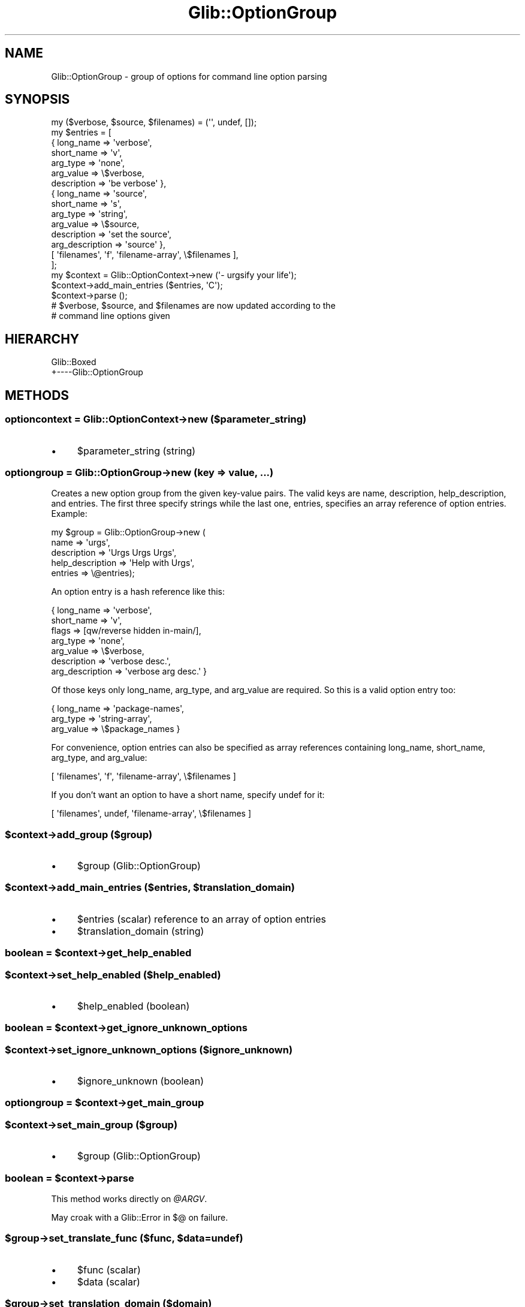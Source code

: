 .\" Automatically generated by Pod::Man 4.10 (Pod::Simple 3.35)
.\"
.\" Standard preamble:
.\" ========================================================================
.de Sp \" Vertical space (when we can't use .PP)
.if t .sp .5v
.if n .sp
..
.de Vb \" Begin verbatim text
.ft CW
.nf
.ne \\$1
..
.de Ve \" End verbatim text
.ft R
.fi
..
.\" Set up some character translations and predefined strings.  \*(-- will
.\" give an unbreakable dash, \*(PI will give pi, \*(L" will give a left
.\" double quote, and \*(R" will give a right double quote.  \*(C+ will
.\" give a nicer C++.  Capital omega is used to do unbreakable dashes and
.\" therefore won't be available.  \*(C` and \*(C' expand to `' in nroff,
.\" nothing in troff, for use with C<>.
.tr \(*W-
.ds C+ C\v'-.1v'\h'-1p'\s-2+\h'-1p'+\s0\v'.1v'\h'-1p'
.ie n \{\
.    ds -- \(*W-
.    ds PI pi
.    if (\n(.H=4u)&(1m=24u) .ds -- \(*W\h'-12u'\(*W\h'-12u'-\" diablo 10 pitch
.    if (\n(.H=4u)&(1m=20u) .ds -- \(*W\h'-12u'\(*W\h'-8u'-\"  diablo 12 pitch
.    ds L" ""
.    ds R" ""
.    ds C` ""
.    ds C' ""
'br\}
.el\{\
.    ds -- \|\(em\|
.    ds PI \(*p
.    ds L" ``
.    ds R" ''
.    ds C`
.    ds C'
'br\}
.\"
.\" Escape single quotes in literal strings from groff's Unicode transform.
.ie \n(.g .ds Aq \(aq
.el       .ds Aq '
.\"
.\" If the F register is >0, we'll generate index entries on stderr for
.\" titles (.TH), headers (.SH), subsections (.SS), items (.Ip), and index
.\" entries marked with X<> in POD.  Of course, you'll have to process the
.\" output yourself in some meaningful fashion.
.\"
.\" Avoid warning from groff about undefined register 'F'.
.de IX
..
.nr rF 0
.if \n(.g .if rF .nr rF 1
.if (\n(rF:(\n(.g==0)) \{\
.    if \nF \{\
.        de IX
.        tm Index:\\$1\t\\n%\t"\\$2"
..
.        if !\nF==2 \{\
.            nr % 0
.            nr F 2
.        \}
.    \}
.\}
.rr rF
.\" ========================================================================
.\"
.IX Title "Glib::OptionGroup 3"
.TH Glib::OptionGroup 3 "2019-03-03" "perl v5.28.1" "User Contributed Perl Documentation"
.\" For nroff, turn off justification.  Always turn off hyphenation; it makes
.\" way too many mistakes in technical documents.
.if n .ad l
.nh
.SH "NAME"
Glib::OptionGroup \-  group of options for command line option parsing
.SH "SYNOPSIS"
.IX Header "SYNOPSIS"
.Vb 1
\&  my ($verbose, $source, $filenames) = (\*(Aq\*(Aq, undef, []);
\&
\&  my $entries = [
\&    { long_name => \*(Aqverbose\*(Aq,
\&      short_name => \*(Aqv\*(Aq,
\&      arg_type => \*(Aqnone\*(Aq,
\&      arg_value => \e$verbose,
\&      description => \*(Aqbe verbose\*(Aq },
\&
\&    { long_name => \*(Aqsource\*(Aq,
\&      short_name => \*(Aqs\*(Aq,
\&      arg_type => \*(Aqstring\*(Aq,
\&      arg_value => \e$source,
\&      description => \*(Aqset the source\*(Aq,
\&      arg_description => \*(Aqsource\*(Aq },
\&
\&    [ \*(Aqfilenames\*(Aq, \*(Aqf\*(Aq, \*(Aqfilename\-array\*(Aq, \e$filenames ],
\&  ];
\&
\&  my $context = Glib::OptionContext\->new (\*(Aq\- urgsify your life\*(Aq);
\&  $context\->add_main_entries ($entries, \*(AqC\*(Aq);
\&  $context\->parse ();
\&
\&  # $verbose, $source, and $filenames are now updated according to the
\&  # command line options given
.Ve
.SH "HIERARCHY"
.IX Header "HIERARCHY"
.Vb 2
\&  Glib::Boxed
\&  +\-\-\-\-Glib::OptionGroup
.Ve
.SH "METHODS"
.IX Header "METHODS"
.SS "optioncontext = Glib::OptionContext\->\fBnew\fP ($parameter_string)"
.IX Subsection "optioncontext = Glib::OptionContext->new ($parameter_string)"
.IP "\(bu" 4
\&\f(CW$parameter_string\fR (string)
.SS "optiongroup = Glib::OptionGroup\->\fBnew\fP (key => value, ...)"
.IX Subsection "optiongroup = Glib::OptionGroup->new (key => value, ...)"
Creates a new option group from the given key-value pairs.  The valid keys are
name, description, help_description, and entries.  The first three specify
strings while the last one, entries, specifies an array reference of option
entries.  Example:
.PP
.Vb 5
\&  my $group = Glib::OptionGroup\->new (
\&                name => \*(Aqurgs\*(Aq,
\&                description => \*(AqUrgs Urgs Urgs\*(Aq,
\&                help_description => \*(AqHelp with Urgs\*(Aq,
\&                entries => \e@entries);
.Ve
.PP
An option entry is a hash reference like this:
.PP
.Vb 7
\&  { long_name => \*(Aqverbose\*(Aq,
\&    short_name => \*(Aqv\*(Aq,
\&    flags => [qw/reverse hidden in\-main/],
\&    arg_type => \*(Aqnone\*(Aq,
\&    arg_value => \e$verbose,
\&    description => \*(Aqverbose desc.\*(Aq,
\&    arg_description => \*(Aqverbose arg desc.\*(Aq }
.Ve
.PP
Of those keys only long_name, arg_type, and arg_value are required.  So this is
a valid option entry too:
.PP
.Vb 3
\&  { long_name => \*(Aqpackage\-names\*(Aq,
\&    arg_type => \*(Aqstring\-array\*(Aq,
\&    arg_value => \e$package_names }
.Ve
.PP
For convenience, option entries can also be specified as array references
containing long_name, short_name, arg_type, and arg_value:
.PP
.Vb 1
\&  [ \*(Aqfilenames\*(Aq, \*(Aqf\*(Aq, \*(Aqfilename\-array\*(Aq, \e$filenames ]
.Ve
.PP
If you don't want an option to have a short name, specify undef for it:
.PP
.Vb 1
\&  [ \*(Aqfilenames\*(Aq, undef, \*(Aqfilename\-array\*(Aq, \e$filenames ]
.Ve
.ie n .SS "$context\->\fBadd_group\fP ($group)"
.el .SS "\f(CW$context\fP\->\fBadd_group\fP ($group)"
.IX Subsection "$context->add_group ($group)"
.IP "\(bu" 4
\&\f(CW$group\fR (Glib::OptionGroup)
.ie n .SS "$context\->\fBadd_main_entries\fP ($entries, $translation_domain)"
.el .SS "\f(CW$context\fP\->\fBadd_main_entries\fP ($entries, \f(CW$translation_domain\fP)"
.IX Subsection "$context->add_main_entries ($entries, $translation_domain)"
.IP "\(bu" 4
\&\f(CW$entries\fR (scalar) reference to an array of option entries
.IP "\(bu" 4
\&\f(CW$translation_domain\fR (string)
.ie n .SS "boolean = $context\->\fBget_help_enabled\fP"
.el .SS "boolean = \f(CW$context\fP\->\fBget_help_enabled\fP"
.IX Subsection "boolean = $context->get_help_enabled"
.ie n .SS "$context\->\fBset_help_enabled\fP ($help_enabled)"
.el .SS "\f(CW$context\fP\->\fBset_help_enabled\fP ($help_enabled)"
.IX Subsection "$context->set_help_enabled ($help_enabled)"
.IP "\(bu" 4
\&\f(CW$help_enabled\fR (boolean)
.ie n .SS "boolean = $context\->\fBget_ignore_unknown_options\fP"
.el .SS "boolean = \f(CW$context\fP\->\fBget_ignore_unknown_options\fP"
.IX Subsection "boolean = $context->get_ignore_unknown_options"
.ie n .SS "$context\->\fBset_ignore_unknown_options\fP ($ignore_unknown)"
.el .SS "\f(CW$context\fP\->\fBset_ignore_unknown_options\fP ($ignore_unknown)"
.IX Subsection "$context->set_ignore_unknown_options ($ignore_unknown)"
.IP "\(bu" 4
\&\f(CW$ignore_unknown\fR (boolean)
.ie n .SS "optiongroup = $context\->\fBget_main_group\fP"
.el .SS "optiongroup = \f(CW$context\fP\->\fBget_main_group\fP"
.IX Subsection "optiongroup = $context->get_main_group"
.ie n .SS "$context\->\fBset_main_group\fP ($group)"
.el .SS "\f(CW$context\fP\->\fBset_main_group\fP ($group)"
.IX Subsection "$context->set_main_group ($group)"
.IP "\(bu" 4
\&\f(CW$group\fR (Glib::OptionGroup)
.ie n .SS "boolean = $context\->\fBparse\fP"
.el .SS "boolean = \f(CW$context\fP\->\fBparse\fP"
.IX Subsection "boolean = $context->parse"
This method works directly on \fI\f(CI@ARGV\fI\fR.
.PP
May croak with a Glib::Error in $@ on failure.
.ie n .SS "$group\->\fBset_translate_func\fP ($func, $data=undef)"
.el .SS "\f(CW$group\fP\->\fBset_translate_func\fP ($func, \f(CW$data\fP=undef)"
.IX Subsection "$group->set_translate_func ($func, $data=undef)"
.IP "\(bu" 4
\&\f(CW$func\fR (scalar)
.IP "\(bu" 4
\&\f(CW$data\fR (scalar)
.ie n .SS "$group\->\fBset_translation_domain\fP ($domain)"
.el .SS "\f(CW$group\fP\->\fBset_translation_domain\fP ($domain)"
.IX Subsection "$group->set_translation_domain ($domain)"
.IP "\(bu" 4
\&\f(CW$domain\fR (string)
.SH "ENUMS AND FLAGS"
.IX Header "ENUMS AND FLAGS"
.SS "enum Glib::OptionArg"
.IX Subsection "enum Glib::OptionArg"
.IP "\(bu" 4
\&'none' / 'G_OPTION_ARG_NONE'
.IP "\(bu" 4
\&'string' / 'G_OPTION_ARG_STRING'
.IP "\(bu" 4
\&'int' / 'G_OPTION_ARG_INT'
.IP "\(bu" 4
\&'callback' / 'G_OPTION_ARG_CALLBACK'
.IP "\(bu" 4
\&'filename' / 'G_OPTION_ARG_FILENAME'
.IP "\(bu" 4
\&'string\-array' / 'G_OPTION_ARG_STRING_ARRAY'
.IP "\(bu" 4
\&'filename\-array' / 'G_OPTION_ARG_FILENAME_ARRAY'
.IP "\(bu" 4
\&'double' / 'G_OPTION_ARG_DOUBLE'
.IP "\(bu" 4
\&'int64' / 'G_OPTION_ARG_INT64'
.SS "flags Glib::OptionFlags"
.IX Subsection "flags Glib::OptionFlags"
.IP "\(bu" 4
\&'hidden' / 'G_OPTION_FLAG_HIDDEN'
.IP "\(bu" 4
\&'in\-main' / 'G_OPTION_FLAG_IN_MAIN'
.IP "\(bu" 4
\&'reverse' / 'G_OPTION_FLAG_REVERSE'
.IP "\(bu" 4
\&'no\-arg' / 'G_OPTION_FLAG_NO_ARG'
.IP "\(bu" 4
\&'filename' / 'G_OPTION_FLAG_FILENAME'
.IP "\(bu" 4
\&'optional\-arg' / 'G_OPTION_FLAG_OPTIONAL_ARG'
.IP "\(bu" 4
\&'noalias' / 'G_OPTION_FLAG_NOALIAS'
.SH "SEE ALSO"
.IX Header "SEE ALSO"
Glib, Glib::Boxed
.SH "COPYRIGHT"
.IX Header "COPYRIGHT"
Copyright (C) 2003\-2011 by the gtk2\-perl team.
.PP
This software is licensed under the \s-1LGPL.\s0  See Glib for a full notice.
